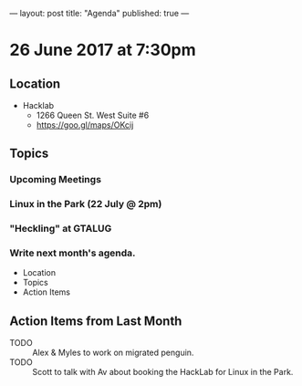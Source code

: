 ---
layout: post
title: "Agenda"
published: true
---

* 26 June 2017 at 7:30pm

** Location

- Hacklab
  - 1266 Queen St. West Suite #6
  - <https://goo.gl/maps/OKcij>

** Topics

*** Upcoming Meetings

*** Linux in the Park (22 July @ 2pm)

*** "Heckling" at GTALUG

*** Write next month's agenda.
- Location
- Topics
- Action Items

** Action Items from Last Month

- TODO :: Alex & Myles to work on migrated penguin.
- TODO :: Scott to talk with Av about booking the HackLab for Linux in the Park.
